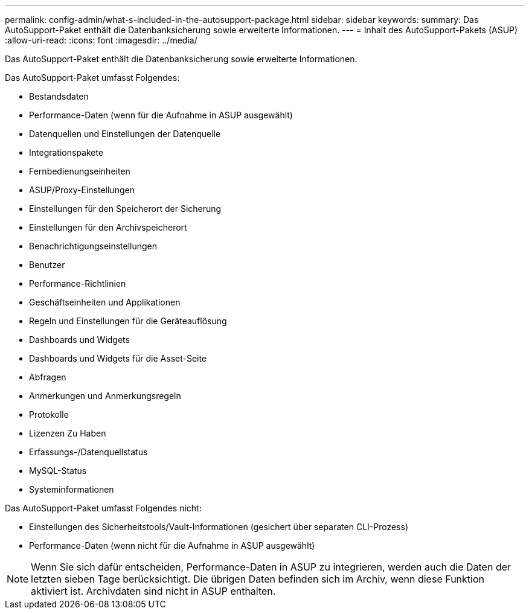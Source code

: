 ---
permalink: config-admin/what-s-included-in-the-autosupport-package.html 
sidebar: sidebar 
keywords:  
summary: Das AutoSupport-Paket enthält die Datenbanksicherung sowie erweiterte Informationen. 
---
= Inhalt des AutoSupport-Pakets (ASUP)
:allow-uri-read: 
:icons: font
:imagesdir: ../media/


[role="lead"]
Das AutoSupport-Paket enthält die Datenbanksicherung sowie erweiterte Informationen.

Das AutoSupport-Paket umfasst Folgendes:

* Bestandsdaten
* Performance-Daten (wenn für die Aufnahme in ASUP ausgewählt)
* Datenquellen und Einstellungen der Datenquelle
* Integrationspakete
* Fernbedienungseinheiten
* ASUP/Proxy-Einstellungen
* Einstellungen für den Speicherort der Sicherung
* Einstellungen für den Archivspeicherort
* Benachrichtigungseinstellungen
* Benutzer
* Performance-Richtlinien
* Geschäftseinheiten und Applikationen
* Regeln und Einstellungen für die Geräteauflösung
* Dashboards und Widgets
* Dashboards und Widgets für die Asset-Seite
* Abfragen
* Anmerkungen und Anmerkungsregeln
* Protokolle
* Lizenzen Zu Haben
* Erfassungs-/Datenquellstatus
* MySQL-Status
* Systeminformationen


Das AutoSupport-Paket umfasst Folgendes nicht:

* Einstellungen des Sicherheitstools/Vault-Informationen (gesichert über separaten CLI-Prozess)
* Performance-Daten (wenn nicht für die Aufnahme in ASUP ausgewählt)


[NOTE]
====
Wenn Sie sich dafür entscheiden, Performance-Daten in ASUP zu integrieren, werden auch die Daten der letzten sieben Tage berücksichtigt. Die übrigen Daten befinden sich im Archiv, wenn diese Funktion aktiviert ist. Archivdaten sind nicht in ASUP enthalten.

====